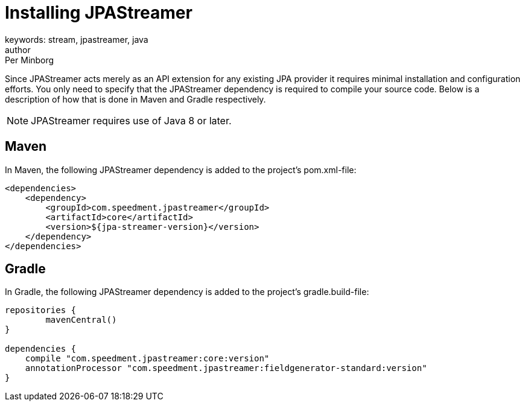 = Installing JPAStreamer
keywords: stream, jpastreamer, java
author: Per Minborg
:reftext: Installation
:navtitle: Installation
:source-highlighter: highlight.js

Since JPAStreamer acts merely as an API extension for any existing JPA provider it requires minimal installation and configuration efforts. You only need to specify that the JPAStreamer dependency is required to compile your source code. Below is a description of how that is done in Maven and Gradle respectively.

NOTE: JPAStreamer requires use of Java 8 or later.

== Maven
In Maven, the following JPAStreamer dependency is added to the project's pom.xml-file:

[source, xml]
----
<dependencies>
    <dependency>
        <groupId>com.speedment.jpastreamer</groupId>
        <artifactId>core</artifactId>
        <version>${jpa-streamer-version}</version>
    </dependency>
</dependencies>
----

== Gradle
In Gradle, the following JPAStreamer dependency is added to the project's gradle.build-file:

[source, text]
----
repositories {
	mavenCentral()
}

dependencies {
    compile "com.speedment.jpastreamer:core:version"
    annotationProcessor "com.speedment.jpastreamer:fieldgenerator-standard:version"
}
----